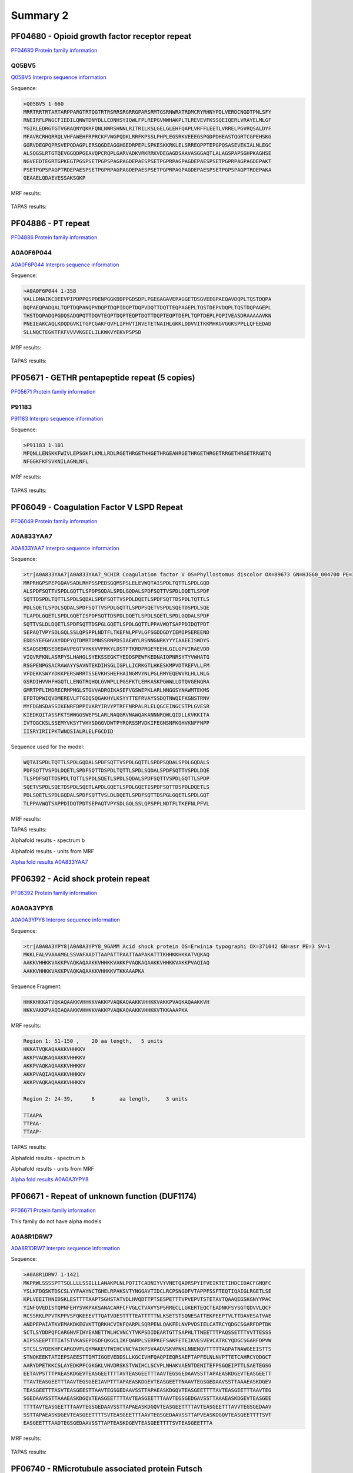 
Summary 2
=========


PF04680 - Opioid growth factor receptor repeat
-----------------------------------------------
`PF04680 Protein family information <https://www.ebi.ac.uk/interpro/entry/pfam/PF04680/>`_
 

Q05BV5
..........

 
`Q05BV5 Interpro sequence information  <https://www.ebi.ac.uk/interpro/protein/UniProt/Q05BV5/alphafold/>`_


Sequence:

.. code-block::  

 >Q05BV5 1-660
 MRRTRRTRTARTARPPARGTRTQGTRTRSRRSRGRRGPARSRMTGSRNWRATRDMCRYRHNYPDLVERDCNGDTPNLSFY
 RNEIRFLPNGCFIEDILQNWTDNYDLLEDNHSYIQWLFPLREPGVNWHAKPLTLREVEVFKSSQEIQERLVRAYELMLGF
 YGIRLEDRGTGTVGRAQNYQKRFQNLNWRSHNNLRITRILKSLGELGLEHFQAPLVRFFLEETLVRRELPGVRQSALDYF
 MFAVRCRHQRRQLVHFAWEHFRPRCKFVWGPQDKLRRFKPSSLPHPLEGSRKVEEEGSPGDPDHEASTQGRTCGPEHSKG
 GGRVDEGPQPRSVEPQDAGPLERSQGDEAGGHGEDRPEPLSPKESKKRKLELSRREQPPTEPGPQSASEVEKIALNLEGC
 ALSQGSLRTGTQEVGGQDPGEAVQPCRQPLGARVADKVRKRRKVDEGAGDSAAVASGGAQTLALAGSPAPSGHPKAGHSE
 NGVEEDTEGRTGPKEGTPGSPSETPGPSPAGPAGDEPAESPSETPGPRPAGPAGDEPAESPSETPGPRPAGPAGDEPAKT
 PSETPGPSPAGPTRDEPAESPSETPGPRPAGPAGDEPAESPSETPGPRPAGPAGDEPAESPSETPGPSPAGPTRDEPAKA
 GEAAELQDAEVESSAKSGKP

MRF results:


  .. image:: /images/PF04680_Q05BV5_MRF.png
    
    
TAPAS results:
  
  
  .. image:: /images/PF04680_Q05BV5.png


PF04886 - PT repeat
-------------------
`PF04886 Protein family information <https://www.ebi.ac.uk/interpro/entry/pfam/PF04886/>`_
 

A0A0F6P044
..........

 
`A0A0F6P044 Interpro sequence information  <https://www.ebi.ac.uk/interpro/protein/UniProt/A0A0F6P044/alphafold/>`_


Sequence:

.. code-block::  

 >A0A0F6P044 1-358
 VALLDNAIKCDEEVPIPDPPQSPDENPGGKDDPPGDSDPLPGEGAGAVEPAGGETDSGVEEGPAEQAVDQPLTQSTDQPA
 DQPAEQPADQALTQPTDQPANQPVDQPTDQPIDQPTDQPVDQTTDQTTEQPAGEPLTQSTDEPVDQPLTQSTDQPAGEPL
 THSTDQPADQPGDQSADQPQTTDQVTEQPTDQPTEQPTDQTTDQPTEQPTDEPLTQPTDEPLPQPIVEASDRAAAAAVKN
 PNEIEAKCAQLKDQDGVKITGPCGAKFQVFLIPHVTINVETETNAIHLGKKLDDVVITKKMHKGVGGKSPPLLQFEEDAD
 SLLNQCTEGKTFKFVVVVKGEELILKWKVYEKVPSPSD


MRF results:


  .. image:: /images/PF04886_A0A0F6P044_MRF.png
    
    
TAPAS results:
  
  
  .. image:: /images/PF04886_A0A0F6P044.png



PF05671 - GETHR pentapeptide repeat (5 copies)
--------------------------------------------------
`PF05671 Protein family information <https://www.ebi.ac.uk/interpro/entry/pfam/PF05671/>`_
 

P91183
..........

 
`P91183 Interpro sequence information  <https://www.ebi.ac.uk/interpro/protein/UniProt/P91183/alphafold/>`_


Sequence:

.. code-block::  

 >P91183 1-101
 MFQNLLENSKKFWIVLEPSGKFLKMLLRDLRGETHRGETHHGETHRGEAHRGETHRGETHRGETRRGETHRGETRRGETQ
 NFGGKFKFSVKNILAGNLNFL


MRF results:


  .. image:: /images/PF05671_P91183_MRF.png
    
    
TAPAS results:
  
  
  .. image:: /images/PF05671_P91183.png


PF06049 - Coagulation Factor V LSPD Repeat
--------------------------------------------
`PF06049 Protein family information <https://www.ebi.ac.uk/interpro/entry/pfam/PF06049/>`_
 

A0A833YAA7
..........

`A0A833YAA7 Interpro sequence information <https://www.ebi.ac.uk/interpro/protein/UniProt/A0A833YAA7/>`_

Sequence:
  
.. code-block:: 

  >tr|A0A833YAA7|A0A833YAA7_9CHIR Coagulation factor V OS=Phyllostomus discolor OX=89673 GN=HJG60_004700 PE=3 SV=1
  MRPRHGPSPEPGQAVSADLRHPSSPEDSGQMSPSLELEVWQTAISPDLTQTTLSPDLGQD
  ALSPDFSQTTVSPDLGQTTLSPDPSQDALSPDLGQDALSPDFSQTTVSPDLDQETLSPDF
  SQTTDSPDLTQTTLSPDLSQDALSPDFSQTTVSPDLDQETLSPDFSQTTDSPDLTQTTLS
  PDLSQETLSPDLSQDALSPDFSQTTVSPDLGQTTLSPDPSQETVSPDLSQETDSPDLSQE
  TLAPDLGQETLSPDLGQETISPDFSQTTDSPDLDQETLSPDLSQETLSPDLGQDALSPDF
  SQTTVSLDLDQETLSPDFSQTTDSPGLGQETLSPDLGQTTLPPAVWQTSAPPDIDQTPDT
  SEPAQTVPYSDLGQLSSLQPSPPLNDTFLTKEFNLPFVLGFSGDDGDYIEMIPSEREEND
  EDDSYEFGHVAYDDPYQTDMRTDMNSSRNPDSIAEWYLRSNNGNRKYYYIAAEEISWDYS
  KSAQSEMDSEDEDAVPEGTVYKKVVFRKYLDSTFTKRDPRGEYEEHLGILGPVIRAEVDD
  VIQVRFKNLASRPYSLHAHGLSYEKSSEGKTYEDDSPEWFKEDNAIQPNRSYTYVWHATG
  RSGPENPGSACRAWAYYSAVNTEKDIHSGLIGPLLICRKGTLHKESKMPVDTREFVLLFM
  VFDEKKSWYYDKKPERSWRRTSSEVKHSHEFHAINGMVYNLPGLRMYEQEWVRLHLLNLG
  GSRDIHVVHFHGQTLLENGTRQHQLGVWPLLPGSFKTLEMKASKPGWWLLDTQVGENQRA
  GMRTPFLIMDRECRMPMGLSTGVVADRQIKASEFVGSWEPKLARLNNGGSYNAWMTEKMS
  EFDTQPWIQVDMEREVLFTGIQSQGAKHYLKSYYTTEFRVAYSSDQTNWQIFKGNSTRNV
  MYFDGNSDASSIKENRFDPPIVARYIRVYPTRFFNRPALRLELQGCEINGCSTPLGVESR
  KIEDKQITASSFKTSWWGGSWEPSLARLNAQGRVNAWQAKANNNRQWLQIDLLKVKKITA
  IVTQGCKSLSSEMYVKSYTVHYSDGGVDWTPYRQRSSMVDKIFEGNSNFKGHVKNFFNPP
  IISRYIRIIPKTWNQSIALRLELFGCDID

Sequence used for the model:
  
.. code-block:: 

  WQTAISPDLTQTTLSPDLGQDALSPDFSQTTVSPDLGQTTLSPDPSQDALSPDLGQDALS
  PDFSQTTVSPDLDQETLSPDFSQTTDSPDLTQTTLSPDLSQDALSPDFSQTTVSPDLDQE
  TLSPDFSQTTDSPDLTQTTLSPDLSQETLSPDLSQDALSPDFSQTTVSPDLGQTTLSPDP
  SQETVSPDLSQETDSPDLSQETLAPDLGQETLSPDLGQETISPDFSQTTDSPDLDQETLS
  PDLSQETLSPDLGQDALSPDFSQTTVSLDLDQETLSPDFSQTTDSPGLGQETLSPDLGQT
  TLPPAVWQTSAPPDIDQTPDTSEPAQTVPYSDLGQLSSLQPSPPLNDTFLTKEFNLPFVL

MRF results:

.. image:: /images/mrfA0A833YAA7.png

TAPAS results:

.. image:: /images/tapasA0A833YAA7.png

Alphafold results - spectrum b

.. image:: /images/alphafoldA0A833YAA7.png

Alphafold results - units from MRF 

.. image:: /images/alphafoldUnitsA0A833YAA7.png

`Alpha fold results A0A833YAA7 <https://github.com/DraLaylaHirsh/AlphaFoldPfam/blob/97c197c3279ce9aaecacc06f07c7393122b67b6b/docs/A0A833YAA7_cut_e5b44.result>`_

PF06392 - Acid shock protein repeat
--------------------------------------------
`PF06392 Protein family information <https://www.ebi.ac.uk/interpro/entry/pfam/PF06392/>`_


A0A0A3YPY8
..........

`A0A0A3YPY8 Interpro sequence information <https://www.ebi.ac.uk/interpro/protein/UniProt//>`_

Sequence:

.. code-block:: 

  >tr|A0A0A3YPY8|A0A0A3YPY8_9GAMM Acid shock protein OS=Erwinia typographi OX=371042 GN=asr PE=3 SV=1
  MKKLFALVVAAAMGLSSVAFAADTTAAPATTPAATTAAPAKATTTKHHKKHKKATVQKAQ
  AAKKVHHKKVAKKPVAQKAQAAKKVHHKKVAKKPVAQKAQAAKKVHHKKVAKKPVAQIAQ
  AAKKVHHKKVAKKPVAQKAQAAKKVHHKKVTKKAAAPKA

Sequence Fragment:

.. code-block:: 

  HHKKHKKATVQKAQAAKKVHHKKVAKKPVAQKAQAAKKVHHKKVAKKPVAQKAQAAKKVH
  HKKVAKKPVAQIAQAAKKVHHKKVAKKPVAQKAQAAKKVHHKKVTKKAAAPKA

MRF results:

.. code-block:: 

  Region 1: 51-150 ,	20 aa length,	5 units
  HKKATVQKAQAAKKVHHKKV
  AKKPVAQKAQAAKKVHHKKV
  AKKPVAQKAQAAKKVHHKKV
  AKKPVAQIAQAAKKVHHKKV
  AKKPVAQKAQAAKKVHHKKV

  Region 2: 24-39,	6 	 aa length,	3 units

  TTAAPA
  TTPAA-
  TTAAP-
  
TAPAS results:

.. image:: /images/tapasA0A0A3YPY8.png

Alphafold results - spectrum b

.. image:: /images/A0A0A3YPY8alphafold.png

Alphafold results - units from MRF 

.. image:: /images/A0A0A3YPY8alphafoldUnits.png

`Alpha fold results A0A0A3YPY8 <https://github.com/DraLaylaHirsh/AlphaFoldPfam/blob/97c197c3279ce9aaecacc06f07c7393122b67b6b/docs/A0A0A3YPY8_rep_cutted_f3774.result.zip>`_



PF06671 - Repeat of unknown function (DUF1174)
------------------------------------------------
`PF06671 Protein family information <https://www.ebi.ac.uk/interpro/entry/pfam/PF06671/>`_

This family do not have alpha models

A0A8R1DRW7
..........

 
`A0A8R1DRW7 Interpro sequence information  <https://www.ebi.ac.uk/interpro/protein/UniProt/A0A8R1DRW7/alphafold/>`_


Sequence:

.. code-block::  

 >A0A8R1DRW7 1-1421
 MKPRWLSSSSPTTSQLLLLSSILLLANAKPLNLPQTITCADNIYVYVNETQADRSPYIFVEIKTETIHDCIDACFGNQFC
 YSLKFDQSKTDSCSLYYFAAYNCTGHELRPAKSVTYNGGAVTIDCLRCPSNGDFVTAPPFSSFTEQTIQAIGLRGETLSE
 KPLVEEITHNIDSKLESTTTTAAPTSGHSTATVDLHVQDTTPTSESPETTTVPVEPVTSTETAVTQAAQEGSKGNYYPAC
 YINFQVEDISTQPNFEHYSVKPAKSANACARFCFVGLCTVAVYSPSRRECLLGKERTEQCTEADNKFSYSGTQDVVLQCF
 RCSSRKLPPVTKPPVSFQKEEEVTTQATVDESTTTTEATTTTTNLKSETSTSQNESATTEKPEEPTVLTTDAVESATVAE
 ANDPEPAIATKVEMAKDKEGVKTTQRKHCVIKFQARPLSQRPENLQAKFELNVPVDSIELCATRCYQDGCSGARFDPTDK
 SCTLSYDDPQFCARGNVFIHYEANETTWLHCVNCYTVKPSDIDEARTGTTSAPHLTTNEETTTPAQSSETTTVVTTESSS
 AIPSSEEPTTTIATSTVKASEPDSDFQKGCLIKFQARPLSERPKEFSAKFETEIKVESVEVCATRCYQDGCSGARFDPVW
 STCSLSYDEKHFCARGDVFLQYMAKEVTWIHCVNCYAIKPSVAADVSKVPNKLNNENQVTTTTTAGPATNAWGEEISTTS
 STNQKEEKTATIEPSAEESTTIMTIGQEVEDDSLLKGCIVHFQAQPIEQRSAEFTAPFELNLNVPTTETCAHRCYQDGCT
 AARYDPETKKCSLAYEDKPFCGKGKLVNVDRSKSTVWIHCLSCVPLNHAKVAENTDENITEFPSGQEIPTTLSAETEGSG
 EETAVPSTTTPAEASKDGEVTEASGEETTTTAVTEASGEETTTAAVTEGSGEDAAVSSTTAPAEASKDGEVTEASGEETT
 TTAVTEASGEETTTAAVTEGSGEEIAVPTTTAPAEASKDGEVTEASGEETTNAAVTEGSGEDAAVSSTTAAAEASKDGEV
 TEASGEETTTASVTEASGEESTTAAVTEGSGEDAAVSSTTAPAEASKDGQVTEASGEETTTTAVTEASGEETTTAAVTEG
 SGEDAAVSSTTAAAEASKDGQVTEASGEETTTTAVTEASGEETTTAAVTEGSGEDGAVSSTTAAAEASKDGEVTEASGEE
 TTTTAVTEASGEETTTAAVTEGSGEDAAVSSTTAPAEASKDGQVTEASGEETTTTAVTEASGEETTTAVVTEGSGEDAAV
 SSTTAPAEASKDGEVTEASGEETTTTSVTEASGEETTTAAVTEGSGEDAAVSSTTAPVEASKDGQVTEASGEETTTTSVT
 EASGEETTTAADTEGSGEDAAVSSTTAPTEASKDGEVTEASGEETTTTSVTEASGEETTTA

MRF results:


  .. image:: /images/PF06671_A0A8R1DRW7_MRF.png
    
    
TAPAS results:
  
  
  .. image:: /images/PF06671_A0A8R1DRW7.png


PF06740 - RMicrotubule associated protein Futsch
------------------------------------------------
`PF06740 Protein family information <https://www.ebi.ac.uk/interpro/entry/pfam/PF06740/>`_

This family do not have alpha models for the long sequences that present many of these repeats, and 
only generates a model for the smaller sequences that have one or two repetitions of this type

B4R2P4
..........

 
`B4R2P4 Interpro sequence information  <https://www.ebi.ac.uk/interpro/protein/UniProt/B4R2P4/alphafold/>`_


Sequence:

.. code-block::  

 >B4R2P4 1-886
 MSDEGGQKPHHSPHLRRHHHRHYRGALRVVAKVAGKVAPTRGNCASGDAALEAVETIKLDNSNPLDTPCVLESMSVPGSP
 GIAYISGSTSDPSAIRERLIQYASENLVTEVLIHPQYNTLIQCMRNLLSSFTRHRHIIHAGYTFSGNGSWILHVDTEASR
 PESVVDSVKDEAEKQESPQYIKDDKSTEHSRRESLADKSAVPSEKFVSRPVSVASDHEAAEAIEDDAKSSISPKDKSRPG
 SVAETVSSPIEEAPIEFSKIEVVEKSNLALSLQAGSGGKLQTDSSPVDVAEGDFSHVVASVSTVTPTLTKPAELAKIGAA
 ITVSSPVDEAPRTPSAPEHISRADSPAEYASEEIASQDKSPQVSKESSRPASVTESKDDAAQLKRSVEDLRSPVASTEIS
 RPASVGETASSPIEEAPKDFAEFEQSVKAMLPLTIELKGSLPTLSSPVDVAHGDFPPTSTTSSPTAAAVQPAELSKVDIE
 KTASSPIDEAPKSVLGSPAEERPESPAESAKDAAESVEKSKDASRPPSVVESTKADSTKGDISPSPESVLEGPKDDVEKS
 RESSRPPSVSASITGDSTKDVSRPASVVESVRDEHDKAESRRDTSSATKDDSLKETVAEFLATEKIVSAKEAFSTEATKS
 ADDCLKKATASTVSSTTASQRALFVGTDESRRESLLSQASESRLTHSDPEDEEPADDVDERSSVKESRSKSIATIMMTSI
 YKPSEDMEPISKLVEEEHEHVEELTQEVTSTSKTTTLLQSSEQSSSTTTSSTTKTGASRVESITLTQMDQQTSQSQAEPA
 DRKTPPTAPVSPGVKAMSSTGSAGSVIGAGAVAAGGKCESSAASIVSSSGPMSPKDISGKSSPGALTSESQSIPTPLGRE
 SHTDTP


MRF results:


  .. image:: /images/PF06740_B4R2P4_MRF.png
    
    
TAPAS results:
  
  
  .. image:: /images/PF06740_B4R2P4.png

